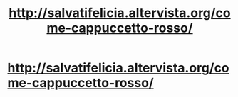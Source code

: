 #+TITLE: http://salvatifelicia.altervista.org/come-cappuccetto-rosso/

* [[http://salvatifelicia.altervista.org/come-cappuccetto-rosso/][http://salvatifelicia.altervista.org/come-cappuccetto-rosso/]]
:PROPERTIES:
:Author: salvatifelicia
:Score: 1
:DateUnix: 1499849635.0
:DateShort: 2017-Jul-12
:END:
